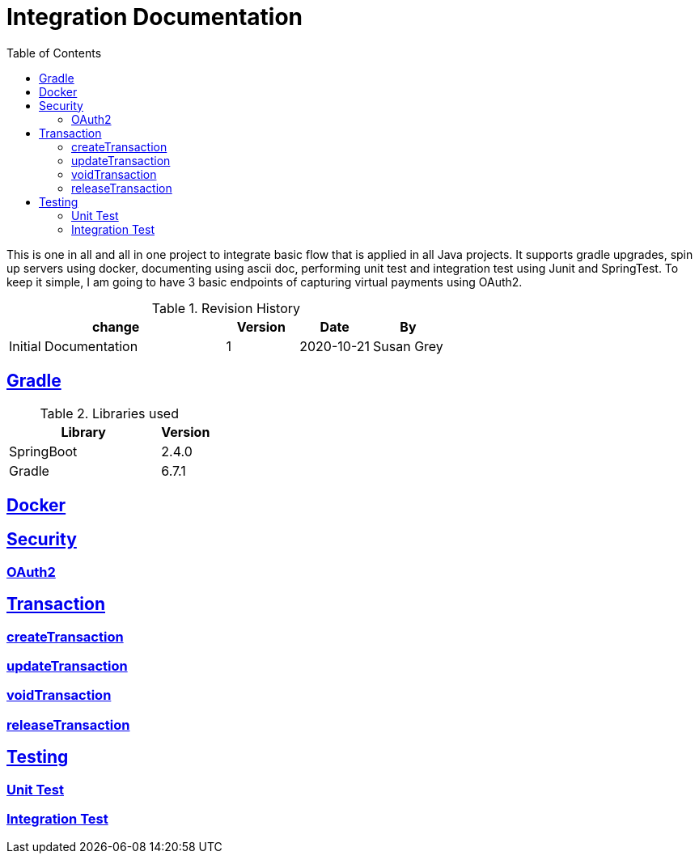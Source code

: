 =  Integration Documentation
:toc: left
:toclevels: 3
:sectanchors:
:sectlinks:
:source-indent: coderay
:icons: font


This is one in all and all in one project to integrate basic flow that is applied in all Java projects.
It supports gradle upgrades, spin up servers using docker, documenting using ascii doc, performing unit test and integration test using Junit and SpringTest.
To keep it simple, I am going to have 3 basic endpoints of capturing virtual payments using OAuth2.


.Revision History
[cols="3,1,1,1", options="header"]
|===
|change |Version |Date |By

|Initial Documentation | 1 | 2020-10-21 | Susan Grey

|===


== Gradle


.Libraries used
[cols="3,1", options="header"]
|===
|Library |Version

|SpringBoot | 2.4.0
|Gradle | 6.7.1


|===

== Docker
== Security
=== OAuth2
== Transaction
=== createTransaction
=== updateTransaction
=== voidTransaction
=== releaseTransaction
== Testing
=== Unit Test
=== Integration Test
